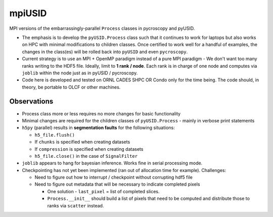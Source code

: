 mpiUSID
=======

MPI versions of the embarrassingly-parallel ``Process`` classes in pycroscopy and pyUSID.

* The emphasis is to develop the ``pyUSID.Process`` class such that it continues to work for laptops but also works on HPC with minimal modifications to children classes.
  Once certified to work well for a handful of examples, the changes in the class(es) will be rolled back into ``pyUSID`` and even ``pycroscopy``.
* Current strategy is to use an MPI + OpenMP paradigm instead of a pure MPI paradigm - We don't want too many ranks writing to the HDF5 file.
  Ideally, limit to **1 rank / node**. Each rank is in charge of one node and computes via ``joblib`` within the node just as in pyUSID / pycroscopy.
* Code here is developed and tested on ORNL CADES SHPC OR Condo only for the time being. The code should, in theory, be portable to OLCF or other machines.

Observations
------------
* Process class more or less requires no more changes for basic functionality
* Minimal changes are required for the children classes of ``pyUSID.Process`` - mainly in verbose print statements
* ``h5py`` (parallel) results in **segmentation faults** for the following situations:

  * ``h5_file.flush()``
  * If ``chunks`` is specified when creating datasets
  * If ``compression`` is specified when creating datasets
  * ``h5_file.close()`` in the case of ``SignalFilter``

* ``joblib`` appears to hang for bayesian inference. Works fine in serial processing mode.
* Checkpointing has not yet been implemented (ran out of allocation time for example). Challenges:

  * Need to figure out how to interrupt / checkpoint without corrupting hdf5 file
  * Need to figure out metadata that will be necessary to indicate completed pixels

    * One solution - ``last_pixel`` = list of completed slices.
    * ``Process.__init__`` should build a list of pixels that need to be computed and distribute those to ranks via ``scatter`` instead.
